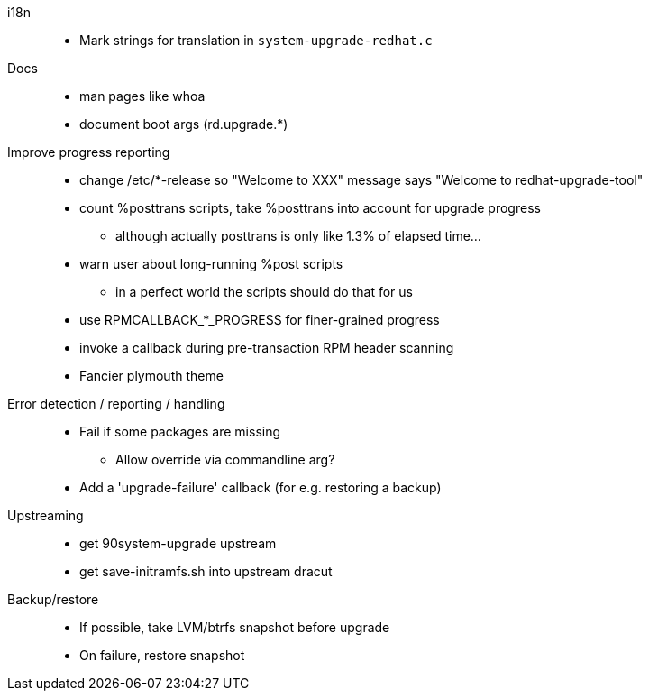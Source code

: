 i18n::
  * Mark strings for translation in `system-upgrade-redhat.c`

Docs::
  * man pages like whoa
  * document boot args (rd.upgrade.*)

Improve progress reporting::
  * change /etc/*-release so "Welcome to XXX" message says "Welcome to redhat-upgrade-tool"
  * count %posttrans scripts, take %posttrans into account for upgrade progress
  ** although actually posttrans is only like 1.3% of elapsed time...
  * warn user about long-running %post scripts
  ** in a perfect world the scripts should do that for us
  * use RPMCALLBACK_*_PROGRESS for finer-grained progress
  * invoke a callback during pre-transaction RPM header scanning
  * Fancier plymouth theme

Error detection / reporting / handling::
  * Fail if some packages are missing
  ** Allow override via commandline arg?
  * Add a 'upgrade-failure' callback (for e.g. restoring a backup)

Upstreaming::
  * get 90system-upgrade upstream
  * get save-initramfs.sh into upstream dracut

Backup/restore::
  * If possible, take LVM/btrfs snapshot before upgrade
  * On failure, restore snapshot
